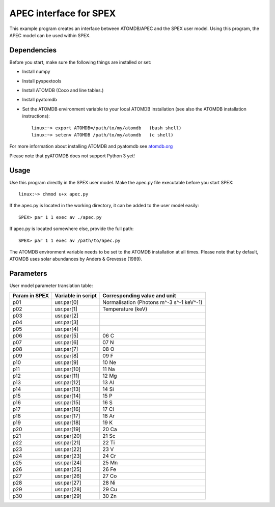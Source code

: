 .. _apec-example:

APEC interface for SPEX
=========================

This example program creates an interface between ATOMDB/APEC and
the SPEX user model. Using this program, the APEC model can be used
within SPEX. 

Dependencies
------------

Before you start, make sure the following things are installed or set:

- Install numpy
- Install pyspextools
- Install ATOMDB (Coco and line tables.)
- Install pyatomdb
- Set the ATOMDB environment variable to your local ATOMDB installation (see also the ATOMDB installation instructions)::

    linux:~> export ATOMDB=/path/to/my/atomdb   (bash shell)
    linux:~> setenv ATOMDB /path/to/my/atomdb   (c shell)

For more information about installing ATOMDB and pyatomdb see `atomdb.org <http://www.atomdb.org/>`_ 

Please note that pyATOMDB does not support Python 3 yet!

Usage
-----

Use this program directly in the SPEX user model. Make the apec.py file executable before you start SPEX::

    linux:~> chmod u+x apec.py
    
If the apec.py is located in the working directory, it can be added to the user model easily::

    SPEX> par 1 1 exec av ./apec.py
    
If apec.py is located somewhere else, provide the full path::

    SPEX> par 1 1 exec av /path/to/apec.py        

The ATOMDB environment variable needs to be set to the ATOMDB installation at all times. 
Please note that by default, ATOMDB uses solar abundances by Anders & Grevesse (1989).


Parameters
----------

User model parameter translation table:

+------+---------------+-----------------------------------------+
|Param |Variable       |Corresponding value and unit             |
|in    |in             |                                         |
|SPEX  |script         |                                         |
+======+===============+=========================================+
|p01   | usr.par[0]    |Normalisation (Photons m^-3 s^-1 keV^-1) |
+------+---------------+-----------------------------------------+
|p02   | usr.par[1]    |Temperature (keV)                        |
+------+---------------+-----------------------------------------+
|p03   | usr.par[2]    |                                         |
+------+---------------+-----------------------------------------+
|p04   | usr.par[3]    |                                         |
+------+---------------+-----------------------------------------+
|p05   | usr.par[4]    |                                         |
+------+---------------+-----------------------------------------+
|p06   | usr.par[5]    |06 C                                     |
+------+---------------+-----------------------------------------+
|p07   | usr.par[6]    |07 N                                     |
+------+---------------+-----------------------------------------+
|p08   | usr.par[7]    |08 O                                     |
+------+---------------+-----------------------------------------+
|p09   | usr.par[8]    |09 F                                     |
+------+---------------+-----------------------------------------+
|p10   | usr.par[9]    |10 Ne                                    |
+------+---------------+-----------------------------------------+
|p11   | usr.par[10]   |11 Na                                    |
+------+---------------+-----------------------------------------+
|p12   | usr.par[11]   |12 Mg                                    |
+------+---------------+-----------------------------------------+
|p13   | usr.par[12]   |13 Al                                    |
+------+---------------+-----------------------------------------+
|p14   | usr.par[13]   |14 Si                                    |
+------+---------------+-----------------------------------------+
|p15   | usr.par[14]   |15 P                                     |
+------+---------------+-----------------------------------------+
|p16   | usr.par[15]   |16 S                                     |
+------+---------------+-----------------------------------------+
|p17   | usr.par[16]   |17 Cl                                    |
+------+---------------+-----------------------------------------+
|p18   | usr.par[17]   |18 Ar                                    |
+------+---------------+-----------------------------------------+
|p19   | usr.par[18]   |19 K                                     |
+------+---------------+-----------------------------------------+
|p20   | usr.par[19]   |20 Ca                                    |
+------+---------------+-----------------------------------------+
|p21   | usr.par[20]   |21 Sc                                    |
+------+---------------+-----------------------------------------+
|p22   | usr.par[21]   |22 Ti                                    |
+------+---------------+-----------------------------------------+
|p23   | usr.par[22]   |23 V                                     |
+------+---------------+-----------------------------------------+
|p24   | usr.par[23]   |24 Cr                                    |
+------+---------------+-----------------------------------------+
|p25   | usr.par[24]   |25 Mn                                    |
+------+---------------+-----------------------------------------+
|p26   | usr.par[25]   |26 Fe                                    |
+------+---------------+-----------------------------------------+
|p27   | usr.par[26]   |27 Co                                    |
+------+---------------+-----------------------------------------+
|p28   | usr.par[27]   |28 Ni                                    |
+------+---------------+-----------------------------------------+
|p29   | usr.par[28]   |29 Cu                                    |
+------+---------------+-----------------------------------------+
|p30   | usr.par[29]   |30 Zn                                    |
+------+---------------+-----------------------------------------+
